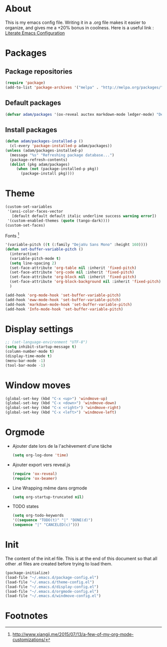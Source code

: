 * About
  This is my emacs config file.
  Writing it in a .org file makes it easier to organize, and gives me a +20% bonus in coolness.
  Here is a useful link : [[http://thewanderingcoder.com/2015/02/literate-emacs-configuration/][Literate Emacs Configuration]]
* Packages
** Package repositories
   #+BEGIN_SRC emacs-lisp :tangle ~/.emacs.d/package-config.el
   (require 'package)
   (add-to-list 'package-archives '("melpa" . "http://melpa.org/packages/"))
   #+END_SRC
** Default packages
   #+BEGIN_SRC emacs-lisp :tangle ~/.emacs.d/package-config.el
   (defvar adam/packages '(ox-reveal auctex markdown-mode ledger-mode) "Default packages")
   #+END_SRC
** Install packages
   #+BEGIN_SRC emacs-lisp :tangle ~/.emacs.d/package-config.el
   (defun adam/packages-installed-p ()
     (cl-every 'package-installed-p adam/packages))
   (unless (adam/packages-installed-p)
     (message "%s" "Refreshing package database...")
     (package-refresh-contents)
     (dolist (pkg adam/packages)
        (when (not (package-installed-p pkg))
          (package-install pkg))))
   #+END_SRC
* Theme
  #+BEGIN_SRC emacs-lisp :tangle ~/.emacs.d/theme-config.el
    (custom-set-variables
     '(ansi-color-faces-vector
       [default default default italic underline success warning error])
     '(custom-enabled-themes (quote (tango-dark))))
    (custom-set-faces)
  #+END_SRC
  Fonts [fn:fonts]
  #+BEGIN_SRC emacs-lisp :tangle ~/.emacs.d/theme-config.el
    '(variable-pitch ((t (:family "DejaVu Sans Mono" :height 160))))
    (defun set-buffer-variable-pitch ()
      (interactive)
      (variable-pitch-mode t)
      (setq line-spacing 2)
      (set-face-attribute 'org-table nil :inherit 'fixed-pitch)
      (set-face-attribute 'org-code nil :inherit 'fixed-pitch)
      (set-face-attribute 'org-block nil :inherit 'fixed-pitch)
      (set-face-attribute 'org-block-background nil :inherit 'fixed-pitch)
      )

    (add-hook 'org-mode-hook 'set-buffer-variable-pitch)
    (add-hook 'eww-mode-hook 'set-buffer-variable-pitch)
    (add-hook 'markdown-mode-hook 'set-buffer-variable-pitch)
    (add-hook 'Info-mode-hook 'set-buffer-variable-pitch)
  #+END_SRC
* Display settings
  #+BEGIN_SRC emacs-lisp :tangle ~/.emacs.d/display-config.el
  ;; (set-language-environment "UTF-8")
  (setq inhibit-startup-message t)
  (column-number-mode t)
  (display-time-mode t)
  (menu-bar-mode -1)
  (tool-bar-mode -1)
  #+END_SRC
* Window moves
  #+BEGIN_SRC emacs-lisp :tangle ~/.emacs.d/windmove-config.el
  (global-set-key (kbd "C-x <up>") 'windmove-up)
  (global-set-key (kbd "C-x <down>") 'windmove-down)
  (global-set-key (kbd "C-x <right>") 'windmove-right)
  (global-set-key (kbd "C-x <left>") 'windmove-left)
  #+END_SRC
* Orgmode
  - Ajouter date lors de la l'achèvement d'une tâche
    #+BEGIN_SRC emacs-lisp :tangle ~/.emacs.d/orgmode-config.el
    (setq org-log-done 'time)
    #+END_SRC
  - Ajouter export vers reveal.js
    #+BEGIN_SRC emacs-lisp :tangle ~/.emacs.d/orgmode-config.el
    (require 'ox-reveal)
    (require 'ox-beamer)
    #+END_SRC
  - Line Wrapping même dans orgmode
    #+BEGIN_SRC emacs-lisp :tangle ~/.emacs.d/orgmode-config.el
    (setq org-startup-truncated nil)
    #+END_SRC
  - TODO states
    #+BEGIN_SRC emacs-lisp :tangle ~/.emacs.d/orgmode-config.el
    (setq org-todo-keywords
    '((sequence "TODO(t)" "|" "DONE(d)")
    (sequence "|" "CANCELED(c)")))
    #+END_SRC
# ;; Fichier de configuration géré par customize
# ;; (setq custom-file "~/.emacs-custom.el")
# ;; ;; (setq custom-file "~/.emacs.d/ob-plantuml.el")
# ;; (load custom-file)

# ;; ;; Chargement du mode Ino
# ;; (autoload 'arduino-mode "arduino-mode" "Arduino editing mode." t)
# ;; (add-to-list 'auto-mode-alist '("\.ino$" . arduino-mode))

# ;; ;; Chargement du mode AucTex
# ;; (load "auctex.el" nil t t)

# ;; Chargement du mode PHP
# ;; (autoload 'php-mode "php-mode" "Major mode for editing php code." t)
# ;; (add-to-list 'auto-mode-alist '("\\.php$" . php-mode))
# ;; (add-to-list 'auto-mode-alist '("\\.inc$" . php-mode))
# ;; Instructions given after update (yaourt -Syua)
# ;; (autoload 'php-mode "php-mode.el" "Php mode." t)
# ;; (setq auto-mode-alist (append '(("/.*\.php[345]?\'" . php-mode)) auto-mode-alist))

# ;; Affichage
# ;;(menu-bar-mode -1) enlever barre de menu
# ;;(tool-bar-mode -1) envelever barre d'outils
# ;;(scroll-bar-mode -1) enlever la barre de défilement

# ;;(setq truncate-partial-width-windows nil) pour les probleme de troncature lors du split vertical en mode plein écran
# ;;(setq ring-bell-function 'ignore) pour désactiver la sonnette
# p
# ;; Raccourcis
# ;;(global-set-key (kbd "C-c h") 'replace-string) placer une chaine depuis un buffer
# ;;(global-set-key (kbd "C-c j") 'replace-regexp) pareil, mais avec les regexp
# ;; (global-set-key (kbd "C-c o") 'bury-buffer)
# ;; (global-set-key (kbd "C-c k") 'kill-this-buffer)
# ;;(global-set-key (kbd "C-c c") 'compile) compile avec make
# ;;(global-set-key (kbd "C-c g") 'gdb) lance le débogueur gdb

# ;; (load-library "iso-transl")		;Permet d'utiliser les accents circonflexe entre autres

# ;; ;; Auto Completion
# ;; (add-to-list 'load-path "/usr/share/emacs/site-lisp/auto-complete")
# ;; (require 'auto-complete-config)
# ;; (add-to-list 'ac-dictionary-directories "/usr/share/emacs/site-lisp/auto-complete/ac-dict")
# ;; (ac-config-default)
 
# ;; ;; scroll one line at a time (less "jumpy" than defaults)
# ;; (setq mouse-wheel-scroll-amount '(1 ((shift) . 1))) ;; one line at a time
# ;; (setq mouse-wheel-progressive-speed nil) ;; don't accelerate scrolling
# ;; (setq mouse-wheel-follow-mouse 't) ;; scroll window under mouse
# ;; (setq scroll-step 1) ;; keyboard scroll one line at a time
* Init
  The content of the init.el file.
  This is at the end of this document so that all other .el files are created before trying to load them.
  #+BEGIN_SRC emacs-lisp :tangle ~/.emacs.d/init.el
  (package-initialize)
  (load-file "~/.emacs.d/package-config.el")
  (load-file "~/.emacs.d/theme-config.el")
  (load-file "~/.emacs.d/display-config.el")
  (load-file "~/.emacs.d/orgmode-config.el")
  (load-file "~/.emacs.d/windmove-config.el")
  #+END_SRC

* Footnotes

[fn:fonts] http://www.xiangji.me/2015/07/13/a-few-of-my-org-mode-customizations/


  
